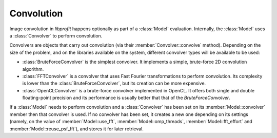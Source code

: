 Convolution
===========

.. contents:: Contents
   :local:

.. default-domain:: cpp
.. highlight:: cpp
.. namespace:: profit

Image convolution in *libprofit* happens optionally
as part of a :class:`Model` evaluation.
Internally, the :class:`Model` uses a :class:`Convolver`
to perform convolution.

Convolvers are objects that carry out convolution
(via their :member:`Convolver::convolve` method).
Depending on the size of the problem,
and on the libraries available on the system,
different convolver types will be available to be used:

* :class:`BruteForceConvolver` is the simplest convolver.
  It implements a simple, brute-force 2D convolution algorithm.
* :class:`FFTConvolver` is a convolver
  that uses Fast Fourier transformations to perform convolution.
  Its complexity is lower than the :class:`BruteForceConvolver`,
  but its creation can be more expensive.
* :class:`OpenCLConvolver` is a brute-force convolver
  implemented in OpenCL.
  It offers both single and double floating-point precision
  and its performance is usually better
  that that of the `BruteForceConvolver`.

If a :class:`Model` needs to perform convolution
and a :class:`Convolver` has been set
on its :member:`Model::convolver` member
then that convolver is used.
If no convolver has been set,
it creates a new one
depending on its settings
(namely, on the value of
:member:`Model::use_fft`, :member:`Model::omp_threads`,
:member:`Model::fft_effort` and :member:`Model::reuse_psf_fft`),
and stores it for later retrieval.
